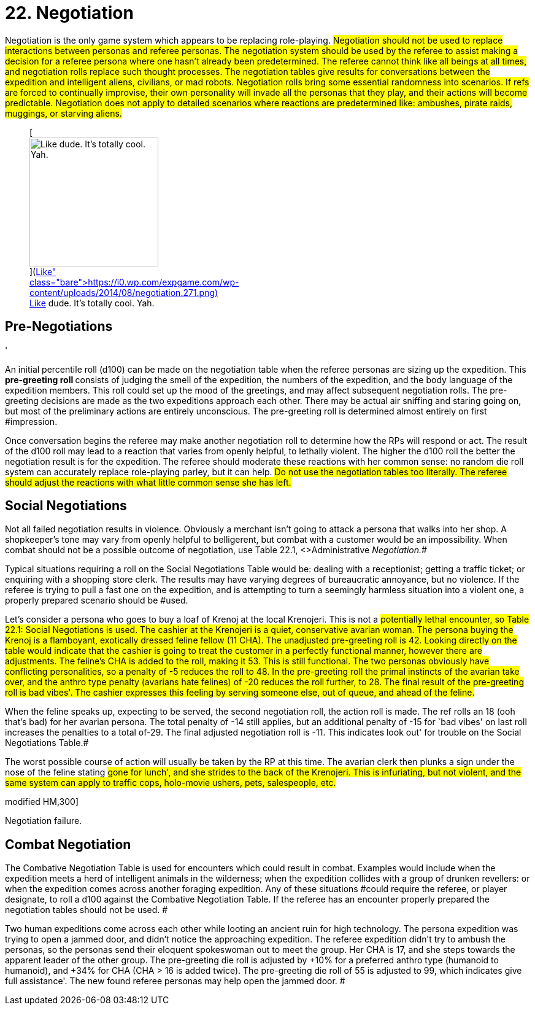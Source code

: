 = 22.  Negotiation


Negotiation is the only game system which appears to be replacing role-playing.
#Negotiation should not be used to replace interactions between personas and referee personas.
The negotiation system should be used by the referee to assist making a decision for a referee persona where one hasn't already been predetermined.
The referee cannot think like all beings at all times, and negotiation rolls replace such thought processes.
The negotiation tables give results for conversations between the expedition and intelligent aliens, civilians, or mad robots.
Negotiation rolls bring some essential randomness into scenarios.
If refs are forced to continually improvise, their own personality will invade all the personas that they play, and their actions will become predictable.
Negotiation does not apply to detailed scenarios where reactions are predetermined like: ambushes, pirate raids, muggings, or starving aliens.#+++<figure id="attachment_1906" aria-describedby="caption-attachment-1906" style="width: 210px" class="wp-caption aligncenter">+++[image:https://i0.wp.com/expgame.com/wp-content/uploads/2014/08/negotiation.271-210x300.png?resize=210%2C300[Like dude.
It's totally cool.
Yah.,210]](https://i0.wp.com/expgame.com/wp-content/uploads/2014/08/negotiation.271.png)+++<figcaption id="caption-attachment-1906" class="wp-caption-text">+++Like dude.
It's totally cool.
Yah.+++</figcaption>++++++</figure>+++

== Pre-Negotiations
'

An initial percentile roll (d100) can be made on the negotiation table when the referee personas are sizing up the expedition.
This +++<b>+++pre-greeting roll +++</b>+++consists of judging the smell of the expedition, the numbers of the expedition, and the body language of the expedition members.
This roll could set up the mood of the greetings, and may affect subsequent negotiation rolls.
The pre-greeting decisions are made as the two expeditions approach each other.
There may be actual air sniffing and staring going on, but most of the preliminary actions are entirely unconscious.
The pre-greeting roll is determined almost entirely on first #impression.

Once conversation begins the referee may make another negotiation roll to determine how the RPs will respond or act.
The result of the d100 roll may lead to a reaction that varies from openly helpful, to lethally violent.
The higher the d100 roll the better the negotiation result is for the expedition.
The referee should moderate these reactions with her common sense: no random die roll system can accurately replace role-playing parley, but it can help.
#Do not use the negotiation tables too literally.
The referee should adjust the reactions with what little common sense she has left.#

== Social Negotiations

Not all failed negotiation results in violence.
Obviously a merchant isn't going to attack a persona that walks into her shop.
A shopkeeper's tone may vary from openly helpful to belligerent, but combat with a customer would be an impossibility.
When combat should not be a possible outcome of negotiation, use Table 22.1, +++<>+++Administrative +++</>+++_Negotiation._#

Typical situations requiring a roll on the Social Negotiations__ __Table would be: dealing with a receptionist;
getting a traffic ticket;
or enquiring with a shopping store clerk.
The results may have varying degrees of bureaucratic annoyance, but no violence.
If the referee is trying to pull a fast one on the expedition, and is attempting to turn a seemingly harmless situation into a violent one, a properly prepared scenario should be #used.

Let's consider a persona who goes to buy a loaf of Krenoj at the local Krenojeri.
This is not a #potentially lethal encounter, so Table 22.1: Social Negotiations is used.
The cashier at the Krenojeri is a quiet, conservative avarian woman.
The persona buying the Krenoj is a flamboyant, exotically dressed feline fellow (11 CHA).
The unadjusted pre-greeting roll is 42.
Looking directly on the table would indicate that the cashier is going to treat the customer in a perfectly functional manner, however there are adjustments.
The feline's CHA is added to the roll, making it 53.
This is still functional.
The two personas obviously have conflicting personalities, so a penalty of -5 reduces the roll to 48.
In the pre-greeting roll the primal instincts of the avarian take over, and the anthro type penalty (avarians hate felines) of -20 reduces the roll further, to 28.
The final result of the pre-greeting roll is bad vibes'.
The cashier expresses this feeling by serving someone else, out of queue, and ahead of the feline.#

When the feline speaks up, expecting to be served, the second  negotiation roll, the action roll is made.
The ref rolls an 18 (ooh that's bad) for her avarian persona.
The total penalty of -14 still applies, but an additional penalty of -15 for `bad vibes'
on last roll increases the penalties to a total of-29.
The final adjusted negotiation roll is -11.
This indicates look out'
for trouble on the Social Negotiations Table.#

The worst possible course of action will usually be taken by the RP at this time.
The avarian clerk then plunks a sign under the nose of the feline stating #gone for lunch', and she strides to the back of the Krenojeri.
This is infuriating, but not violent, and the same system can apply to traffic cops, holo-movie ushers, pets, salespeople, etc.#

// insert table 214

// insert table 215+++<figure id="attachment_9621" aria-describedby="caption-attachment-9621" style="width: 300px" class="wp-caption aligncenter">+++[.size-medium.wp-image-9621] image::https://i0.wp.com/expgame.com/wp-content/uploads/2018/05/hand-to-clamp-combat-300x300.png?resize=300%2C300[studiostoks stock illustration.
modified HM,300]+++<figcaption id="caption-attachment-9621" class="wp-caption-text">+++Negotiation failure.+++</figcaption>++++++</figure>+++

== Combat Negotiation 

The Combative Negotiation Table is used for encounters which could result in combat.
Examples would include when the expedition meets a herd of intelligent animals in the wilderness;
when the expedition collides with a group of drunken revellers: or when the expedition comes across another foraging expedition.
Any of these situations #could require the referee, or player designate, to roll a d100 against the Combative Negotiation Table.
If the referee has an encounter properly prepared the negotiation tables should not be used.
#

Two human expeditions come across each other while looting an ancient ruin for high technology.
The persona expedition was trying to open a jammed door, and didn't notice the approaching expedition.
The referee expedition didn't try to ambush the personas, so the personas send their eloquent spokeswoman out to meet the group.
Her CHA is 17, and she steps towards the apparent leader of the other group.
The pre-greeting die roll is adjusted by +10% for a preferred anthro type (humanoid to humanoid), and +34% for CHA (CHA > 16 is added twice).
The pre-greeting die roll of 55 is adjusted to 99, which indicates give full assistance'.
The new found referee personas may help open the jammed door.
#

// insert table 216

// insert table 217
